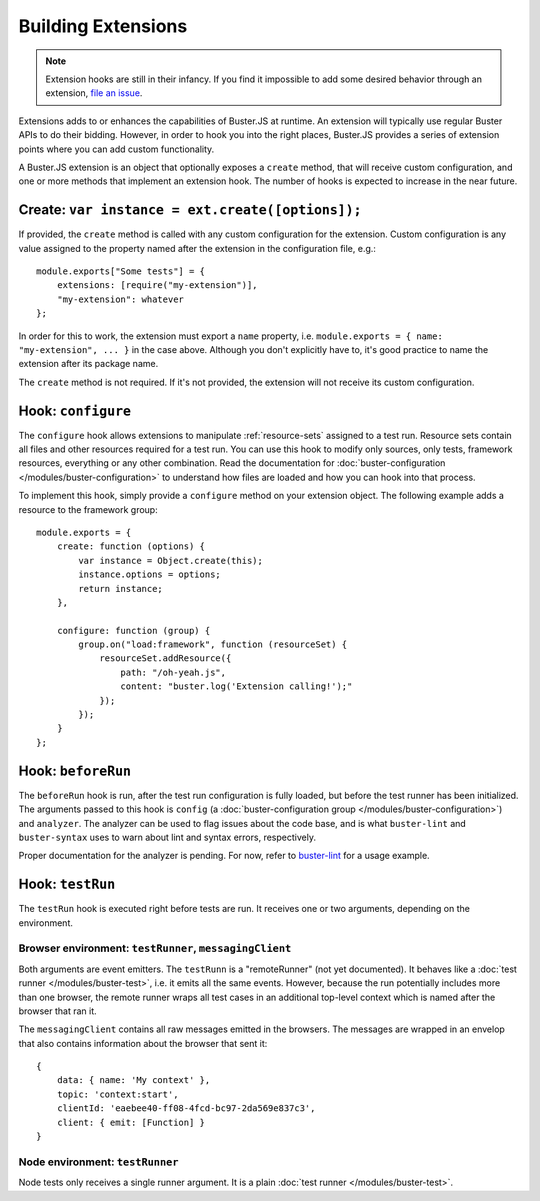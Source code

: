 .. extensions:
.. highlight:: javascript

===================
Building Extensions
===================

.. note::

    Extension hooks are still in their infancy. If you find it impossible to
    add some desired behavior through an extension,
    `file an issue <https://github.com/busterjs/buster/issues>`_.

Extensions adds to or enhances the capabilities of Buster.JS at runtime. An
extension will typically use regular Buster APIs to do their bidding. However,
in order to hook you into the right places, Buster.JS provides a series of
extension points where you can add custom functionality.

A Buster.JS extension is an object that optionally exposes
a ``create`` method, that will receive custom configuration, and one
or more methods that implement an extension hook. The number of hooks is
expected to increase in the near future.

Create: ``var instance = ext.create([options]);``
-----------------------------------------

If provided, the ``create`` method is called with any custom
configuration for the extension. Custom configuration is any value assigned to
the property named after the extension in the configuration file, e.g.::

    module.exports["Some tests"] = {
        extensions: [require("my-extension")],
        "my-extension": whatever
    };

In order for this to work, the extension must export a ``name``
property, i.e. ``module.exports = { name: "my-extension", ... }``
in the case above. Although you don't explicitly have to, it's good practice
to name the extension after its package name.

The ``create`` method is not required. If it's not provided, the
extension will not receive its custom configuration.

Hook: ``configure``
-------------------

The ``configure`` hook allows extensions to manipulate :ref:`resource-sets`
assigned to a test run. Resource sets contain all files and other resources
required for a test run. You can use this hook to modify only sources, only
tests, framework resources, everything or any other combination. Read the
documentation for :doc:`buster-configuration </modules/buster-configuration>`
to understand how files are loaded and how you can hook into that process.

To implement this hook, simply provide a ``configure`` method on your
extension object. The following example adds a resource to the framework
group::

    module.exports = {
        create: function (options) {
            var instance = Object.create(this);
            instance.options = options;
            return instance;
        },

        configure: function (group) {
            group.on("load:framework", function (resourceSet) {
                resourceSet.addResource({
                    path: "/oh-yeah.js",
                    content: "buster.log('Extension calling!');"
                });
            });
        }
    };

Hook: ``beforeRun``
-------------------

The ``beforeRun`` hook is run, after the test run configuration is
fully loaded, but before the test runner has been initialized. The arguments
passed to this hook is ``config``
(a :doc:`buster-configuration group </modules/buster-configuration>`)
and ``analyzer``. The analyzer can be used to flag issues about the
code base, and is what ``buster-lint`` and ``buster-syntax``
uses to warn about lint and syntax errors, respectively.

Proper documentation for the analyzer is pending. For now, refer to
`buster-lint <https://github.com/magnars/buster-lint>`_ for a usage
example.

Hook: ``testRun``
-----------------

The ``testRun`` hook is executed right before tests are run. It
receives one or two arguments, depending on the environment.

Browser environment: ``testRunner``, ``messagingClient``
^^^^^^^^^^^^^^^^^^^^^^^^^^^^^^^^^^^^^^^^^^^^^^^^^^^^^^^^

Both arguments are event emitters. The ``testRunn`` is a
"remoteRunner" (not yet documented). It behaves like a
:doc:`test runner </modules/buster-test>`, i.e. it emits all the same
events. However, because the run potentially includes more than one browser,
the remote runner wraps all test cases in an additional top-level context
which is named after the browser that ran it.

The ``messagingClient`` contains all raw messages emitted in the
browsers. The messages are wrapped in an envelop that also contains
information about the browser that sent it::

    {
        data: { name: 'My context' },
        topic: 'context:start',
        clientId: 'eaebee40-ff08-4fcd-bc97-2da569e837c3',
        client: { emit: [Function] } 
    }

Node environment: ``testRunner``
^^^^^^^^^^^^^^^^^^^^^^^^^^^^^^^^

Node tests only receives a single runner argument. It is a plain
:doc:`test runner </modules/buster-test>`.